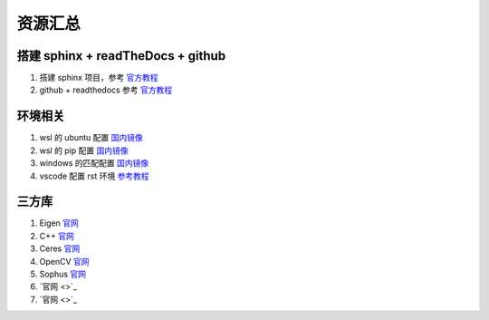 ==================================
资源汇总
==================================

--------------------------------------------------------------------
搭建 sphinx + readTheDocs + github 
--------------------------------------------------------------------
1. 搭建 sphinx 项目，参考 `官方教程 <https://www.sphinx-doc.org/en/master/usage/quickstart.html>`_
2. github + readthedocs 参考 `官方教程 <https://docs.readthedocs.io/en/stable/tutorial/>`_

--------------------------------------------------------------------
环境相关
--------------------------------------------------------------------
1. wsl 的 ubuntu 配置 `国内镜像 <https://zhuanlan.zhihu.com/p/453435949>`_
2. wsl 的 pip 配置 `国内镜像 <https://blog.csdn.net/limengshi138392/article/details/111315014>`_
3. windows 的匹配配置 `国内镜像 <https://blog.csdn.net/Artprog/article/details/75632723>`_
4. vscode 配置 rst 环境 `参考教程 <https://docs.restructuredtext.net/articles/configuration>`_


--------------------------------------------------------------------
三方库
--------------------------------------------------------------------
1. Eigen `官网 <https://eigen.tuxfamily.org/index.php?title=Main_Page>`_
#. C++ `官网 <https://cplusplus.com/doc/>`_
#. Ceres `官网 <http://ceres-solver.org/>`_
#. OpenCV `官网 <https://opencv.org/>`_
#. Sophus `官网 <https://github.com/strasdat/Sophus>`_
#.  `官网 <>`_
#.  `官网 <>`_
